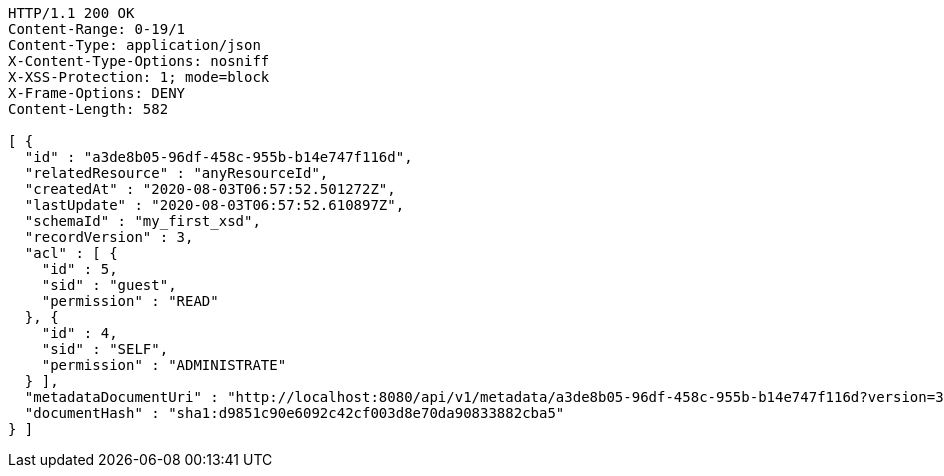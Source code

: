 [source,http,options="nowrap"]
----
HTTP/1.1 200 OK
Content-Range: 0-19/1
Content-Type: application/json
X-Content-Type-Options: nosniff
X-XSS-Protection: 1; mode=block
X-Frame-Options: DENY
Content-Length: 582

[ {
  "id" : "a3de8b05-96df-458c-955b-b14e747f116d",
  "relatedResource" : "anyResourceId",
  "createdAt" : "2020-08-03T06:57:52.501272Z",
  "lastUpdate" : "2020-08-03T06:57:52.610897Z",
  "schemaId" : "my_first_xsd",
  "recordVersion" : 3,
  "acl" : [ {
    "id" : 5,
    "sid" : "guest",
    "permission" : "READ"
  }, {
    "id" : 4,
    "sid" : "SELF",
    "permission" : "ADMINISTRATE"
  } ],
  "metadataDocumentUri" : "http://localhost:8080/api/v1/metadata/a3de8b05-96df-458c-955b-b14e747f116d?version=3",
  "documentHash" : "sha1:d9851c90e6092c42cf003d8e70da90833882cba5"
} ]
----